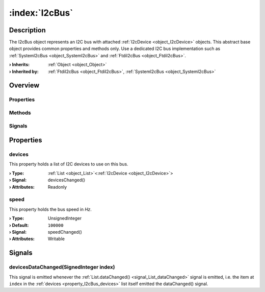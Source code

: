 
.. _object_I2cBus:


:index:`I2cBus`
---------------

Description
***********

The I2cBus object represents an I2C bus with attached :ref:`I2cDevice <object_I2cDevice>` objects. This abstract base object provides common properties and methods only. Use a dedicated I2C bus implementation such as :ref:`SystemI2cBus <object_SystemI2cBus>` and :ref:`FtdiI2cBus <object_FtdiI2cBus>`.

:**› Inherits**: :ref:`Object <object_Object>`
:**› Inherited by**: :ref:`FtdiI2cBus <object_FtdiI2cBus>`, :ref:`SystemI2cBus <object_SystemI2cBus>`

Overview
********

Properties
++++++++++

.. hlist::
  :columns: 1

  * :ref:`devices <property_I2cBus_devices>`
  * :ref:`speed <property_I2cBus_speed>`
  * :ref:`Object.objectId <property_Object_objectId>`
  * :ref:`Object.parent <property_Object_parent>`

Methods
+++++++

.. hlist::
  :columns: 1

  * :ref:`Object.deserializeProperties() <method_Object_deserializeProperties>`
  * :ref:`Object.fromJson() <method_Object_fromJson>`
  * :ref:`Object.serializeProperties() <method_Object_serializeProperties>`
  * :ref:`Object.toJson() <method_Object_toJson>`

Signals
+++++++

.. hlist::
  :columns: 1

  * :ref:`devicesDataChanged() <signal_I2cBus_devicesDataChanged>`
  * :ref:`Object.completed() <signal_Object_completed>`



Properties
**********


.. _property_I2cBus_devices:

.. _signal_I2cBus_devicesChanged:

.. index::
   single: devices

devices
+++++++

This property holds a list of I2C devices to use on this bus.

:**› Type**: :ref:`List <object_List>`\<:ref:`I2cDevice <object_I2cDevice>`>
:**› Signal**: devicesChanged()
:**› Attributes**: Readonly


.. _property_I2cBus_speed:

.. _signal_I2cBus_speedChanged:

.. index::
   single: speed

speed
+++++

This property holds the bus speed in *Hz*.

:**› Type**: UnsignedInteger
:**› Default**: ``100000``
:**› Signal**: speedChanged()
:**› Attributes**: Writable

Signals
*******


.. _signal_I2cBus_devicesDataChanged:

.. index::
   single: devicesDataChanged

devicesDataChanged(SignedInteger index)
+++++++++++++++++++++++++++++++++++++++

This signal is emitted whenever the :ref:`List.dataChanged() <signal_List_dataChanged>` signal is emitted, i.e. the item at ``index`` in the :ref:`devices <property_I2cBus_devices>` list itself emitted the dataChanged() signal.

